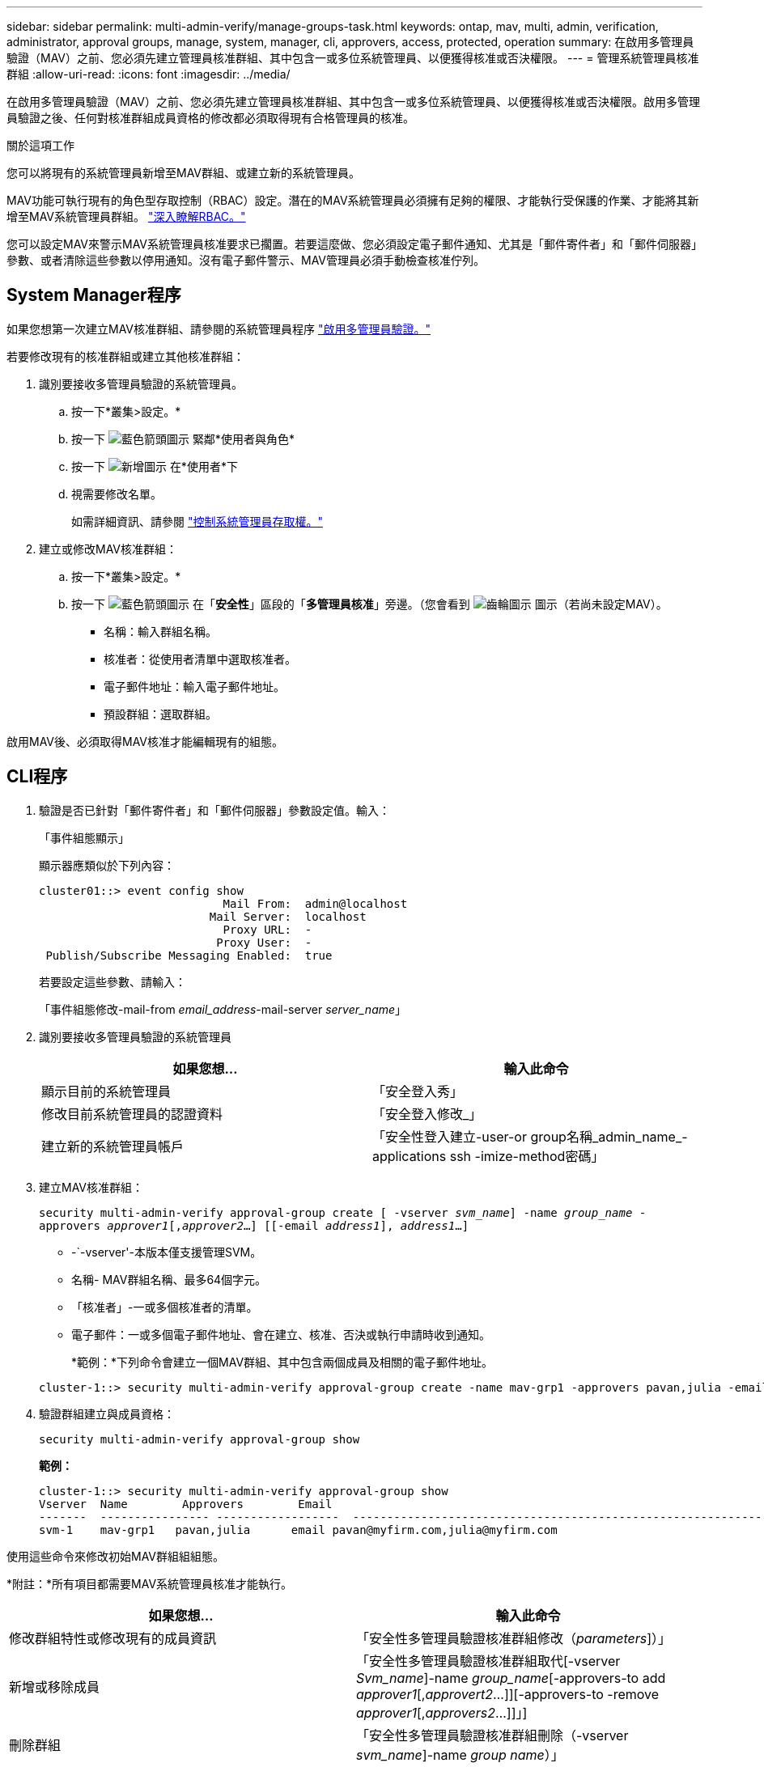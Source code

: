 ---
sidebar: sidebar 
permalink: multi-admin-verify/manage-groups-task.html 
keywords: ontap, mav, multi, admin, verification, administrator, approval groups, manage, system, manager, cli, approvers, access, protected, operation 
summary: 在啟用多管理員驗證（MAV）之前、您必須先建立管理員核准群組、其中包含一或多位系統管理員、以便獲得核准或否決權限。 
---
= 管理系統管理員核准群組
:allow-uri-read: 
:icons: font
:imagesdir: ../media/


[role="lead"]
在啟用多管理員驗證（MAV）之前、您必須先建立管理員核准群組、其中包含一或多位系統管理員、以便獲得核准或否決權限。啟用多管理員驗證之後、任何對核准群組成員資格的修改都必須取得現有合格管理員的核准。

.關於這項工作
您可以將現有的系統管理員新增至MAV群組、或建立新的系統管理員。

MAV功能可執行現有的角色型存取控制（RBAC）設定。潛在的MAV系統管理員必須擁有足夠的權限、才能執行受保護的作業、才能將其新增至MAV系統管理員群組。 link:../authentication/create-svm-user-accounts-task.html["深入瞭解RBAC。"]

您可以設定MAV來警示MAV系統管理員核准要求已擱置。若要這麼做、您必須設定電子郵件通知、尤其是「郵件寄件者」和「郵件伺服器」參數、或者清除這些參數以停用通知。沒有電子郵件警示、MAV管理員必須手動檢查核准佇列。



== System Manager程序

如果您想第一次建立MAV核准群組、請參閱的系統管理員程序 link:enable-disable-task.html#system-manager-procedure["啟用多管理員驗證。"]

若要修改現有的核准群組或建立其他核准群組：

. 識別要接收多管理員驗證的系統管理員。
+
.. 按一下*叢集>設定。*
.. 按一下 image:icon_arrow.gif["藍色箭頭圖示"] 緊鄰*使用者與角色*
.. 按一下 image:icon_add.gif["新增圖示"] 在*使用者*下
.. 視需要修改名單。
+
如需詳細資訊、請參閱 link:../task_security_administrator_access.html["控制系統管理員存取權。"]



. 建立或修改MAV核准群組：
+
.. 按一下*叢集>設定。*
.. 按一下 image:icon_arrow.gif["藍色箭頭圖示"] 在「*安全性*」區段的「*多管理員核准*」旁邊。（您會看到 image:icon_gear.gif["齒輪圖示"] 圖示（若尚未設定MAV）。
+
*** 名稱：輸入群組名稱。
*** 核准者：從使用者清單中選取核准者。
*** 電子郵件地址：輸入電子郵件地址。
*** 預設群組：選取群組。






啟用MAV後、必須取得MAV核准才能編輯現有的組態。



== CLI程序

. 驗證是否已針對「郵件寄件者」和「郵件伺服器」參數設定值。輸入：
+
「事件組態顯示」

+
顯示器應類似於下列內容：

+
[listing]
----
cluster01::> event config show
                           Mail From:  admin@localhost
                         Mail Server:  localhost
                           Proxy URL:  -
                          Proxy User:  -
 Publish/Subscribe Messaging Enabled:  true
----
+
若要設定這些參數、請輸入：

+
「事件組態修改-mail-from _email_address_-mail-server _server_name_」

. 識別要接收多管理員驗證的系統管理員
+
[cols="50,50"]
|===
| 如果您想… | 輸入此命令 


| 顯示目前的系統管理員  a| 
「安全登入秀」



| 修改目前系統管理員的認證資料  a| 
「安全登入修改_」



| 建立新的系統管理員帳戶  a| 
「安全性登入建立-user-or group名稱_admin_name_-applications ssh -imize-method密碼」

|===
. 建立MAV核准群組：
+
`security multi-admin-verify approval-group create [ -vserver _svm_name_] -name _group_name_ -approvers _approver1_[,_approver2_…] [[-email _address1_], _address1_...]`

+
** -`-vserver'-本版本僅支援管理SVM。
** 名稱- MAV群組名稱、最多64個字元。
** 「核准者」-一或多個核准者的清單。
** 電子郵件：一或多個電子郵件地址、會在建立、核准、否決或執行申請時收到通知。
+
*範例：*下列命令會建立一個MAV群組、其中包含兩個成員及相關的電子郵件地址。

+
[listing]
----
cluster-1::> security multi-admin-verify approval-group create -name mav-grp1 -approvers pavan,julia -email pavan@myfirm.com,julia@myfirm.com
----


. 驗證群組建立與成員資格：
+
`security multi-admin-verify approval-group show`

+
*範例：*

+
[listing]
----
cluster-1::> security multi-admin-verify approval-group show
Vserver  Name        Approvers        Email
-------  ---------------- ------------------  ------------------------------------------------------------
svm-1    mav-grp1   pavan,julia      email pavan@myfirm.com,julia@myfirm.com
----


使用這些命令來修改初始MAV群組組組態。

*附註：*所有項目都需要MAV系統管理員核准才能執行。

[cols="50,50"]
|===
| 如果您想… | 輸入此命令 


| 修改群組特性或修改現有的成員資訊  a| 
「安全性多管理員驗證核准群組修改（_parameters_]）」



| 新增或移除成員  a| 
「安全性多管理員驗證核准群組取代[-vserver _Svm_name_]-name _group_name_[-approvers-to add _approver1_[,_approvert2_…]][-approvers-to -remove _approver1_[,_approvers2_…]]」]



| 刪除群組  a| 
「安全性多管理員驗證核准群組刪除（-vserver _svm_name_]-name _group name_）」

|===